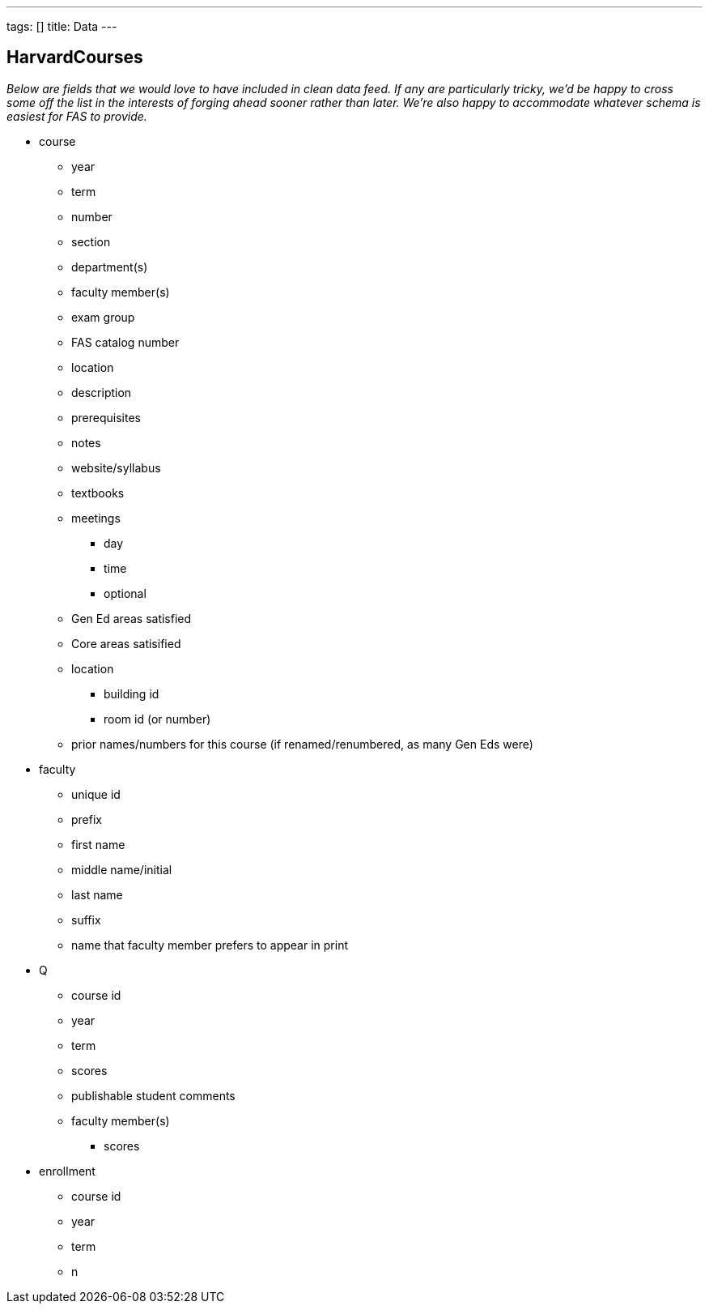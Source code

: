 ---
tags: []
title: Data
---

[[]]
HarvardCourses
--------------

_Below are fields that we would love to have included in clean data
feed. If any are particularly tricky, we'd be happy to cross some off
the list in the interests of forging ahead sooner rather than later.
We're also happy to accommodate whatever schema is easiest for FAS to
provide._

* course
** year
** term
** number
** section
** department(s)
** faculty member(s)
** exam group
** FAS catalog number
** location
** description
** prerequisites
** notes
** website/syllabus
** textbooks
** meetings
*** day
*** time
*** optional
** Gen Ed areas satisfied
** Core areas satisified
** location
*** building id
*** room id (or number)
** prior names/numbers for this course (if renamed/renumbered, as many
Gen Eds were)

* faculty
** unique id
** prefix
** first name
** middle name/initial
** last name
** suffix
** name that faculty member prefers to appear in print

* Q
** course id
** year
** term
** scores
** publishable student comments
** faculty member(s)
*** scores

* enrollment
** course id
** year
** term
** n

